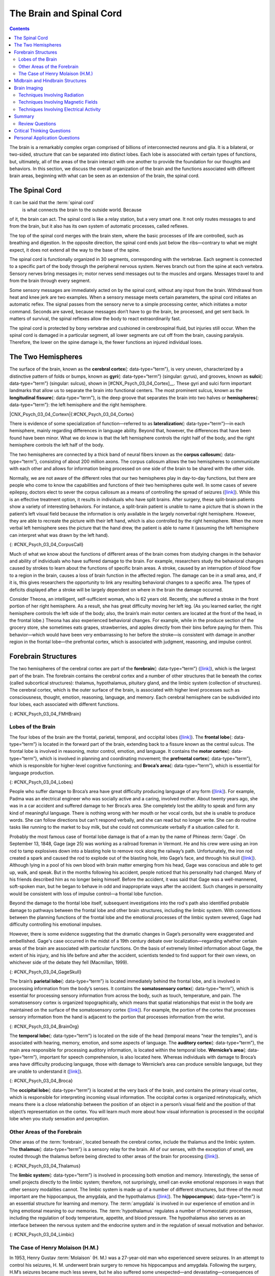 ﻿=========================
The Brain and Spinal Cord
=========================



.. contents::
   :depth: 3
..

.. card::
   :shadow: lg

   By the end of this section, you will be able to: \* Explain the
   functions of the spinal cord \* Identify the hemispheres and lobes of
   the brain \* Describe the types of techniques available to clinicians
   and researchers to image or scan the brain

The brain is a remarkably complex organ comprised of billions of
interconnected neurons and glia. It is a bilateral, or two-sided,
structure that can be separated into distinct lobes. Each lobe is
associated with certain types of functions, but, ultimately, all of the
areas of the brain interact with one another to provide the foundation
for our thoughts and behaviors. In this section, we discuss the overall
organization of the brain and the functions associated with different
brain areas, beginning with what can be seen as an extension of the
brain, the spinal cord.

The Spinal Cord
===============

It can be said that the :term:`spinal cord`
 is what connects the brain to the outside world. Because
of it, the brain can act. The spinal cord is like a relay station, but a
very smart one. It not only routes messages to and from the brain, but
it also has its own system of automatic processes, called reflexes.

The top of the spinal cord merges with the brain stem, where the basic
processes of life are controlled, such as breathing and digestion. In
the opposite direction, the spinal cord ends just below the
ribs—contrary to what we might expect, it does not extend all the way to
the base of the spine.

The spinal cord is functionally organized in 30 segments, corresponding
with the vertebrae. Each segment is connected to a specific part of the
body through the peripheral nervous system. Nerves branch out from the
spine at each vertebra. Sensory nerves bring messages in; motor nerves
send messages out to the muscles and organs. Messages travel to and from
the brain through every segment.

Some sensory messages are immediately acted on by the spinal cord,
without any input from the brain. Withdrawal from heat and knee jerk are
two examples. When a sensory message meets certain parameters, the
spinal cord initiates an automatic reflex. The signal passes from the
sensory nerve to a simple processing center, which initiates a motor
command. Seconds are saved, because messages don’t have to go the brain,
be processed, and get sent back. In matters of survival, the spinal
reflexes allow the body to react extraordinarily fast.

The spinal cord is protected by bony vertebrae and cushioned in
cerebrospinal fluid, but injuries still occur. When the spinal cord is
damaged in a particular segment, all lower segments are cut off from the
brain, causing paralysis. Therefore, the lower on the spine damage is,
the fewer functions an injured individual loses.

The Two Hemispheres
===================

The surface of the brain, known as the **cerebral cortex**\ {:
data-type=“term”}, is very uneven, characterized by a distinctive
pattern of folds or bumps, known as **gyri**\ {: data-type=“term”}
(singular: gyrus), and grooves, known as **sulci**\ {: data-type=“term”}
(singular: sulcus), shown in [#CNX_Psych_03_04_Cortex]__. These
gyri and sulci form important landmarks that allow us to separate the
brain into functional centers. The most prominent sulcus, known as the
**longitudinal fissure**\ {: data-type=“term”}, is the deep groove that
separates the brain into two halves or **hemispheres**\ {:
data-type=“term”}: the left hemisphere and the right hemisphere.

|CNX_Psych_03_04_Cortexn|\ {:#CNX_Psych_03_04_Cortex}

There is evidence of some specialization of function—referred to as
**lateralization**\ {: data-type=“term”}—in each hemisphere, mainly
regarding differences in language ability. Beyond that, however, the
differences that have been found have been minor. What we do know is
that the left hemisphere controls the right half of the body, and the
right hemisphere controls the left half of the body.

The two hemispheres are connected by a thick band of neural fibers known
as the **corpus callosum**\ {: data-type=“term”}, consisting of about
200 million axons. The corpus callosum allows the two hemispheres to
communicate with each other and allows for information being processed
on one side of the brain to be shared with the other side.

Normally, we are not aware of the different roles that our two
hemispheres play in day-to-day functions, but there are people who come
to know the capabilities and functions of their two hemispheres quite
well. In some cases of severe epilepsy, doctors elect to sever the
corpus callosum as a means of controlling the spread of seizures
(`[link] <#CNX_Psych_03_04_CorpusCall>`__). While this is an effective
treatment option, it results in individuals who have split brains. After
surgery, these split-brain patients show a variety of interesting
behaviors. For instance, a split-brain patient is unable to name a
picture that is shown in the patient’s left visual field because the
information is only available in the largely nonverbal right hemisphere.
However, they are able to recreate the picture with their left hand,
which is also controlled by the right hemisphere. When the more verbal
left hemisphere sees the picture that the hand drew, the patient is able
to name it (assuming the left hemisphere can interpret what was drawn by
the left hand).

|Illustrations (a) and (b) show the corpus callosum’s location in the
brain in front and side views. Photograph (c) shows the corpus callosum
in a dissected brain.|\ {: #CNX_Psych_03_04_CorpusCall}

.. seealso::

   This `interactive animation <http://openstax.org/l/nobelanimation>`__
   on the Nobel Prize website walks users through the hemispheres of the
   brain.

Much of what we know about the functions of different areas of the brain
comes from studying changes in the behavior and ability of individuals
who have suffered damage to the brain. For example, researchers study
the behavioral changes caused by strokes to learn about the functions of
specific brain areas. A stroke, caused by an interruption of blood flow
to a region in the brain, causes a loss of brain function in the
affected region. The damage can be in a small area, and, if it is, this
gives researchers the opportunity to link any resulting behavioral
changes to a specific area. The types of deficits displayed after a
stroke will be largely dependent on where in the brain the damage
occurred.

Consider Theona, an intelligent, self-sufficient woman, who is 62 years
old. Recently, she suffered a stroke in the front portion of her right
hemisphere. As a result, she has great difficulty moving her left leg.
(As you learned earlier, the right hemisphere controls the left side of
the body; also, the brain’s main motor centers are located at the front
of the head, in the frontal lobe.) Theona has also experienced
behavioral changes. For example, while in the produce section of the
grocery store, she sometimes eats grapes, strawberries, and apples
directly from their bins before paying for them. This behavior—which
would have been very embarrassing to her before the stroke—is consistent
with damage in another region in the frontal lobe—the prefrontal cortex,
which is associated with judgment, reasoning, and impulse control.

Forebrain Structures
====================

The two hemispheres of the cerebral cortex are part of the
**forebrain**\ {: data-type=“term”}
(`[link] <#CNX_Psych_03_04_FMHBrain>`__), which is the largest part of
the brain. The forebrain contains the cerebral cortex and a number of
other structures that lie beneath the cortex (called subcortical
structures): thalamus, hypothalamus, pituitary gland, and the limbic
system (collection of structures). The cerebral cortex, which is the
outer surface of the brain, is associated with higher level processes
such as consciousness, thought, emotion, reasoning, language, and
memory. Each cerebral hemisphere can be subdivided into four lobes, each
associated with different functions.

|An illustration shows the position and size of the forebrain (the
largest portion), midbrain (a small central portion), and hindbrain (a
portion in the lower back part of the brain).|\ {:
#CNX_Psych_03_04_FMHBrain}

Lobes of the Brain
------------------

The four lobes of the brain are the frontal, parietal, temporal, and
occipital lobes (`[link] <#CNX_Psych_03_04_Lobes>`__). The **frontal
lobe**\ {: data-type=“term”} is located in the forward part of the
brain, extending back to a fissure known as the central sulcus. The
frontal lobe is involved in reasoning, motor control, emotion, and
language. It contains the **motor cortex**\ {: data-type=“term”}, which
is involved in planning and coordinating movement; the **prefrontal
cortex**\ {: data-type=“term”}, which is responsible for higher-level
cognitive functioning; and **Broca’s area**\ {: data-type=“term”}, which
is essential for language production.

|An illustration shows the four lobes of the brain.|\ {:
#CNX_Psych_03_04_Lobes}

People who suffer damage to Broca’s area have great difficulty producing
language of any form (`[link] <#CNX_Psych_03_04_Lobes>`__). For example,
Padma was an electrical engineer who was socially active and a caring,
involved mother. About twenty years ago, she was in a car accident and
suffered damage to her Broca’s area. She completely lost the ability to
speak and form any kind of meaningful language. There is nothing wrong
with her mouth or her vocal cords, but she is unable to produce words.
She can follow directions but can’t respond verbally, and she can read
but no longer write. She can do routine tasks like running to the market
to buy milk, but she could not communicate verbally if a situation
called for it.

Probably the most famous case of frontal lobe damage is that of a man by
the name of Phineas :term:`Gage`. On
September 13, 1848, Gage (age 25) was working as a railroad foreman in
Vermont. He and his crew were using an iron rod to tamp explosives down
into a blasting hole to remove rock along the railway’s path.
Unfortunately, the iron rod created a spark and caused the rod to
explode out of the blasting hole, into Gage’s face, and through his
skull (`[link] <#CNX_Psych_03_04_GageSkull>`__). Although lying in a
pool of his own blood with brain matter emerging from his head, Gage was
conscious and able to get up, walk, and speak. But in the months
following his accident, people noticed that his personality had changed.
Many of his friends described him as no longer being himself. Before the
accident, it was said that Gage was a well-mannered, soft-spoken man,
but he began to behave in odd and inappropriate ways after the accident.
Such changes in personality would be consistent with loss of impulse
control—a frontal lobe function.

Beyond the damage to the frontal lobe itself, subsequent investigations
into the rod's path also identified probable damage to pathways between
the frontal lobe and other brain structures, including the limbic
system. With connections between the planning functions of the frontal
lobe and the emotional processes of the limbic system severed, Gage had
difficulty controlling his emotional impulses.

However, there is some evidence suggesting that the dramatic changes in
Gage’s personality were exaggerated and embellished. Gage's case
occurred in the midst of a 19th century debate over
localization—regarding whether certain areas of the brain are associated
with particular functions. On the basis of extremely limited information
about Gage, the extent of his injury, and his life before and after the
accident, scientists tended to find support for their own views, on
whichever side of the debate they fell (Macmillan, 1999).

|Image (a) is a photograph of Phineas Gage holding a metal rod. Image
(b) is an illustration of a skull with a metal rod passing through it
from the cheek area to the top of the skull.|\ {:
#CNX_Psych_03_04_GageSkull}

The brain’s **parietal lobe**\ {: data-type=“term”} is located
immediately behind the frontal lobe, and is involved in processing
information from the body’s senses. It contains the **somatosensory
cortex**\ {: data-type=“term”}, which is essential for processing
sensory information from across the body, such as touch, temperature,
and pain. The somatosensory cortex is organized topographically, which
means that spatial relationships that exist in the body are maintained
on the surface of the somatosensory cortex
(`[link] <#CNX_Psych_03_04_BrainOrg>`__). For example, the portion of
the cortex that processes sensory information from the hand is adjacent
to the portion that processes information from the wrist.

|A diagram shows the organization in the somatosensory cortex, with
functions for these parts in this proximal sequential order: toes,
ankles, knees, hips, trunk, shoulders, elbows, wrists, hands, fingers,
thumbs, neck, eyebrows and eyelids, eyeballs, face, lips, jaw, tongue,
salivation, chewing, and swallowing.|\ {: #CNX_Psych_03_04_BrainOrg}

The **temporal lobe**\ {: data-type=“term”} is located on the side of
the head (temporal means “near the temples”), and is associated with
hearing, memory, emotion, and some aspects of language. The **auditory
cortex**\ {: data-type=“term”}, the main area responsible for processing
auditory information, is located within the temporal lobe. **Wernicke’s
area**\ {: data-type=“term”}, important for speech comprehension, is
also located here. Whereas individuals with damage to Broca’s area have
difficulty producing language, those with damage to Wernicke’s area can
produce sensible language, but they are unable to understand it
(`[link] <#CNX_Psych_03_04_Broca>`__).

|An illustration shows the locations of Broca’s and Wernicke’s
areas.|\ {: #CNX_Psych_03_04_Broca}

The **occipital lobe**\ {: data-type=“term”} is located at the very back
of the brain, and contains the primary visual cortex, which is
responsible for interpreting incoming visual information. The occipital
cortex is organized retinotopically, which means there is a close
relationship between the position of an object in a person’s visual
field and the position of that object’s representation on the cortex.
You will learn much more about how visual information is processed in
the occipital lobe when you study sensation and perception.

Other Areas of the Forebrain
----------------------------

Other areas of the :term:`forebrain`,
located beneath the cerebral cortex, include the thalamus and the limbic
system. The **thalamus**\ {: data-type=“term”} is a sensory relay for
the brain. All of our senses, with the exception of smell, are routed
through the thalamus before being directed to other areas of the brain
for processing (`[link] <#CNX_Psych_03_04_Thalamus>`__).

|An illustration shows the location of the thalamus in the brain.|\ {:
#CNX_Psych_03_04_Thalamus}

The **limbic system**\ {: data-type=“term”} is involved in processing
both emotion and memory. Interestingly, the sense of smell projects
directly to the limbic system; therefore, not surprisingly, smell can
evoke emotional responses in ways that other sensory modalities cannot.
The limbic system is made up of a number of different structures, but
three of the most important are the hippocampus, the amygdala, and the
hypothalamus (`[link] <#CNX_Psych_03_04_Limbic>`__). The
**hippocampus**\ {: data-type=“term”} is an essential structure for
learning and memory. The :term:`amygdala` is involved
in our experience of emotion and in tying emotional meaning to our
memories. The :term:`hypothalamus` regulates a number
of homeostatic processes, including the regulation of body temperature,
appetite, and blood pressure. The hypothalamus also serves as an
interface between the nervous system and the endocrine system and in the
regulation of sexual motivation and behavior.

|An illustration shows the locations of parts of the brain involved in
the limbic system: the hypothalamus, amygdala, and hippocampus.|\ {:
#CNX_Psych_03_04_Limbic}

The Case of Henry Molaison (H.M.)
---------------------------------

In 1953, Henry Gustav :term:`Molaison`
(H. M.) was a 27-year-old man who experienced severe seizures. In an
attempt to control his seizures, H. M. underwent brain surgery to remove
his hippocampus and amygdala. Following the surgery, H.M’s seizures
became much less severe, but he also suffered some unexpected—and
devastating—consequences of the surgery: he lost his ability to form
many types of new memories. For example, he was unable to learn new
facts, such as who was president of the United States. He was able to
learn new skills, but afterward he had no recollection of learning them.
For example, while he might learn to use a computer, he would have no
conscious memory of ever having used one. He could not remember new
faces, and he was unable to remember events, even immediately after they
occurred. Researchers were fascinated by his experience, and he is
considered one of the most studied cases in medical and psychological
history (Hardt, Einarsson, & Nader, 2010; Squire, 2009). Indeed, his
case has provided tremendous insight into the role that the hippocampus
plays in the consolidation of new learning into explicit memory.

.. seealso::

   Clive Wearing, an accomplished musician, lost the ability to form new
   memories when his hippocampus was damaged through illness. Check out
   the first few minutes of this `documentary
   video <http://openstax.org/l/wearing>`__ for an introduction to this
   man and his condition.

Midbrain and Hindbrain Structures
=================================

The **midbrain**\ {: data-type=“term”} is comprised of structures
located deep within the brain, between the forebrain and the hindbrain.
The **reticular formation**\ {: data-type=“term”} is centered in the
midbrain, but it actually extends up into the forebrain and down into
the hindbrain. The reticular formation is important in regulating the
sleep/wake cycle, arousal, alertness, and motor activity.

The **substantia nigra**\ {: data-type=“term”} (Latin for “black
substance”) and the **ventral tegmental area (VTA)**\ {:
data-type=“term”} are also located in the midbrain
(`[link] <#CNX_Psych_03_04_Midbrain>`__). Both regions contain cell
bodies that produce the neurotransmitter dopamine, and both are critical
for movement. Degeneration of the substantia nigra and VTA is involved
in Parkinson’s disease. In addition, these structures are involved in
mood, reward, and addiction (Berridge & Robinson, 1998; Gardner, 2011;
George, Le Moal, & Koob, 2012).

|An illustration shows the location of the substantia negra and VTA in
the brain.|\ {: #CNX_Psych_03_04_Midbrain}

The **hindbrain**\ {: data-type=“term”} is located at the back of the
head and looks like an extension of the spinal cord. It contains the
medulla, pons, and cerebellum (`[link] <#CNX_Psych_03_04_Hindbrain>`__).
The **medulla**\ {: data-type=“term”} controls the automatic processes
of the autonomic nervous system, such as breathing, blood pressure, and
heart rate. The word pons literally means “bridge,” and as the name
suggests, the **pons**\ {: data-type=“term”} serves to connect the brain
and spinal cord. It also is involved in regulating brain activity during
sleep. The medulla, pons, and midbrain together are known as the
brainstem.

|An illustration shows the location of the pons, medulla, and
cerebellum.|\ {: #CNX_Psych_03_04_Hindbrain}

The **cerebellum**\ {: data-type=“term”} (Latin for “little brain”)
receives messages from muscles, tendons, joints, and structures in our
ear to control balance, coordination, movement, and motor skills. The
cerebellum is also thought to be an important area for processing some
types of memories. In particular, procedural memory, or memory involved
in learning and remembering how to perform tasks, is thought to be
associated with the cerebellum. Recall that H. M. was unable to form new
explicit memories, but he could learn new tasks. This is likely due to
the fact that H. M.’s cerebellum remained intact.

.. topic::

   Brain Dead and on Life Support
   ------------------------------

   What would you do if your spouse or loved one was declared brain dead
   but his or her body was being kept alive by medical equipment? Whose
   decision should it be to remove a feeding tube? Should medical care
   costs be a factor?

   On February 25, 1990, a Florida woman named Terri **Schiavo**\ {:
   data-type=“term” .no-emphasis} went into cardiac arrest, apparently
   triggered by a bulimic episode. She was eventually revived, but her
   brain had been deprived of oxygen for a long time. Brain scans
   indicated that there was no activity in her cerebral cortex, and she
   suffered from severe and permanent cerebral atrophy. Basically,
   Schiavo was in a vegetative state. Medical professionals determined
   that she would never again be able to move, talk, or respond in any
   way. To remain alive, she required a feeding tube, and there was no
   chance that her situation would ever improve.

   On occasion, Schiavo’s eyes would move, and sometimes she would
   groan. Despite the doctors’ insistence to the contrary, her parents
   believed that these were signs that she was trying to communicate
   with them.

   After 12 years, Schiavo’s husband argued that his wife would not have
   wanted to be kept alive with no feelings, sensations, or brain
   activity. Her parents, however, were very much against removing her
   feeding tube. Eventually, the case made its way to the courts, both
   in the state of Florida and at the federal level. By 2005, the courts
   found in favor of Schiavo’s husband, and the feeding tube was removed
   on March 18, 2005. Schiavo died 13 days later.

   Why did Schiavo’s eyes sometimes move, and why did she groan?
   Although the parts of her brain that control thought, voluntary
   movement, and feeling were completely damaged, her brainstem was
   still intact. Her medulla and pons maintained her breathing and
   caused involuntary movements of her eyes and the occasional groans.
   Over the 15-year period that she was on a feeding tube, Schiavo’s
   medical costs may have topped $7 million (Arnst, 2003) .

   These questions were brought to popular conscience 25 years ago in
   the case of Terri Schiavo, and they persist today. In 2013, a
   13-year-old girl who suffered complications after tonsil surgery was
   declared brain dead. There was a battle between her family, who
   wanted her to remain on life support, and the hospital’s policies
   regarding persons declared brain dead. In another complicated 2013–14
   case in Texas, a pregnant EMT professional declared brain dead was
   kept alive for weeks, despite her spouse’s directives, which were
   based on her wishes should this situation arise. In this case, state
   laws designed to protect an unborn fetus came into consideration
   until doctors determined the fetus unviable.

   Decisions surrounding the medical response to patients declared brain
   dead are complex. What do you think about these issues?

Brain Imaging
=============

You have learned how brain injury can provide information about the
functions of different parts of the brain. Increasingly, however, we are
able to obtain that information using **brain imaging**\ {:
data-type=“term” .no-emphasis} techniques on individuals who have not
suffered brain injury. In this section, we take a more in-depth look at
some of the techniques that are available for imaging the brain,
including techniques that rely on radiation, magnetic fields, or
electrical activity within the brain.

Techniques Involving Radiation
------------------------------

A **computerized tomography (CT) scan**\ {: data-type=“term”} involves
taking a number of x-rays of a particular section of a person’s body or
brain (`[link] <#CNX_Psych_03_04_CT>`__). The x-rays pass through
tissues of different densities at different rates, allowing a computer
to construct an overall image of the area of the body being scanned. A
CT scan is often used to determine whether someone has a tumor, or
significant brain atrophy.

|Image (a) shows a brain scan where the brain matter’s appearance is
fairly uniform. Image (b) shows a section of the brain that looks
different from the surrounding tissue and is labeled “tumor.”|\ {:
#CNX_Psych_03_04_CT}

**Positron emission tomography (PET)**\ {: data-type=“term”} scans
create pictures of the living, active brain
(`[link] <#CNX_Psych_03_04_PET>`__). An individual receiving a PET scan
drinks or is injected with a mildly radioactive substance, called a
tracer. Once in the bloodstream, the amount of tracer in any given
region of the brain can be monitored. As brain areas become more active,
more blood flows to that area. A computer monitors the movement of the
tracer and creates a rough map of active and inactive areas of the brain
during a given behavior. PET scans show little detail, are unable to
pinpoint events precisely in time, and require that the brain be exposed
to radiation; therefore, this technique has been replaced by the fMRI as
an alternative diagnostic tool. However, combined with CT, PET
technology is still being used in certain contexts. For example, CT/PET
scans allow better imaging of the activity of neurotransmitter receptors
and open new avenues in schizophrenia research. In this hybrid CT/PET
technology, CT contributes clear images of brain structures, while PET
shows the brain’s activity.

|A brain scan shows different parts of the brain in different
colors.|\ {: #CNX_Psych_03_04_PET}

Techniques Involving Magnetic Fields
------------------------------------

In **magnetic resonance imaging (MRI)**\ {: data-type=“term”}, a person
is placed inside a machine that generates a strong magnetic field. The
magnetic field causes the hydrogen atoms in the body’s cells to move.
When the magnetic field is turned off, the hydrogen atoms emit
electromagnetic signals as they return to their original positions.
Tissues of different densities give off different signals, which a
computer interprets and displays on a monitor. **Functional magnetic
resonance imaging (fMRI)**\ {: data-type=“term”} operates on the same
principles, but it shows changes in brain activity over time by tracking
blood flow and oxygen levels. The fMRI provides more detailed images of
the brain’s structure, as well as better accuracy in time, than is
possible in PET scans (`[link] <#CNX_Psych_03_04_fMRI>`__). With their
high level of detail, MRI and fMRI are often used to compare the brains
of healthy individuals to the brains of individuals diagnosed with
psychological disorders. This comparison helps determine what structural
and functional differences exist between these populations.

|A brain scan shows brain tissue in gray with some small areas
highlighted red.|\ {: #CNX_Psych_03_04_fMRI}

.. seealso::
   :width: auto
   :shadow: md
   :

   Visit this `virtual lab <http://openstax.org/l/mri>`__ to learn more
   about MRI and fMRI.

Techniques Involving Electrical Activity
----------------------------------------

In some situations, it is helpful to gain an understanding of the
overall activity of a person’s brain, without needing information on the
actual location of the activity. **Electroencephalography (EEG)**\ {:
data-type=“term”} serves this purpose by providing a measure of a
brain’s electrical activity. An array of electrodes is placed around a
person’s head (`[link] <#CNX_Psych_03_04_EEG>`__). The signals received
by the electrodes result in a printout of the electrical activity of his
or her brain, or brainwaves, showing both the frequency (number of waves
per second) and amplitude (height) of the recorded brainwaves, with an
accuracy within milliseconds. Such information is especially helpful to
researchers studying sleep patterns among individuals with sleep
disorders.

|A photograph depicts a person looking at a computer screen and using
the keyboard and mouse. The person wears a white cap covered in
electrodes and wires.|\ {: #CNX_Psych_03_04_EEG}

Summary
=======

The brain consists of two hemispheres, each controlling the opposite
side of the body. Each hemisphere can be subdivided into different
lobes: frontal, parietal, temporal, and occipital. In addition to the
lobes of the cerebral cortex, the forebrain includes the thalamus
(sensory relay) and limbic system (emotion and memory circuit). The
midbrain contains the reticular formation, which is important for sleep
and arousal, as well as the substantia nigra and ventral tegmental area.
These structures are important for movement, reward, and addictive
processes. The hindbrain contains the structures of the brainstem
(medulla, pons, and midbrain), which control automatic functions like
breathing and blood pressure. The hindbrain also contains the
cerebellum, which helps coordinate movement and certain types of
memories.

Individuals with brain damage have been studied extensively to provide
information about the role of different areas of the brain, and recent
advances in technology allow us to glean similar information by imaging
brain structure and function. These techniques include CT, PET, MRI,
fMRI, and EEG.

Review Questions
-----------------

.. card-carousel:: 1

    .. card:: Question 1

      The \_______\_ is a sensory relay station where all sensory
      information, except for smell, goes before being sent to other
      areas of the brain for further processing.

      1. amygdala
      2. hippocampus
      3. hypothalamus
      4. thalamus 

     .. dropdown:: Check Answer

        D
    .. card:: Question 2

      Damage to the \_______\_ disrupts one’s ability to comprehend
      language, but it leaves one’s ability to produce words intact.

      1. amygdala
      2. Broca’s Area
      3. Wernicke’s Area
      4. occipital lobe 

     .. dropdown:: Check Answer

       C
    .. card:: Question 3

      A(n) \_______\_ uses magnetic fields to create pictures of a given
      tissue.

      1. EEG
      2. MRI
      3. PET scan
      4. CT scan 

     .. dropdown:: Check Answer

       B
    .. card:: Question 4


      Which of the following is **not** a structure of the forebrain?

      1. thalamus
      2. hippocampus
      3. amygdala
      4. substantia nigra 

   .. dropdown::

       D


Critical Thinking Questions
===========================

.. container::

   .. container::

      Before the advent of modern imaging techniques, scientists and
      clinicians relied on autopsies of people who suffered brain injury
      with resultant change in behavior to determine how different areas
      of the brain were affected. What are some of the limitations
      associated with this kind of approach?

   .. container::

      The same limitations associated with any case study would apply
      here. In addition, it is possible that the damage caused changes
      in other areas of the brain, which might contribute to the
      behavioral deficits. Such changes would not necessarily be obvious
      to someone performing an autopsy, as they may be functional in
      nature, rather than structural.

   .. container::

      Which of the techniques discussed would be viable options for you
      to determine how activity in the reticular formation is related to
      sleep and wakefulness? Why?

   .. container::

      The most viable techniques are fMRI and PET because of their
      ability to provide information about brain activity and structure
      simultaneously.

Personal Application Questions
==============================

.. container::

   .. container::

      You read about H. M.’s memory deficits following the bilateral
      removal of his hippocampus and amygdala. Have you encountered a
      character in a book, television program, or movie that suffered
      memory deficits? How was that character similar to and different
      from H. M.?

.. glossary::

   amygdala
      structure in the limbic system involved in our experience of
      emotion and tying emotional meaning to our memories ^
   
   auditory cortex
      strip of cortex in the temporal lobe that is responsible for
      processing auditory information ^
   
   Broca’s area
      region in the left hemisphere that is essential for language
      production ^
   
   cerebellum
      hindbrain structure that controls our balance, coordination,
      movement, and motor skills, and it is thought to be important in
      processing some types of memory ^
   
   cerebral cortex
      surface of the brain that is associated with our highest mental
      capabilities ^
   
   computerized tomography (CT) scan
      imaging technique in which a computer coordinates and integrates
      multiple x-rays of a given area ^
   
   corpus callosum
      thick band of neural fibers connecting the brain’s two hemispheres
      ^
   electroencephalography (EEG)
      recording the electrical activity of the brain via electrodes on
      the scalp ^
   
   forebrain
      largest part of the brain, containing the cerebral cortex, the
      thalamus, and the limbic system, among other structures ^
   
   frontal lobe
      part of the cerebral cortex involved in reasoning, motor control,
      emotion, and language; contains motor cortex ^
   
   functional magnetic resonance imaging (fMRI)
      MRI that shows changes in metabolic activity over time ^
   
   gyrus
      (plural: gyri) bump or ridge on the cerebral cortex ^
   
   hemisphere
      left or right half of the brain ^
   hindbrain
      division of the brain containing the medulla, pons, and cerebellum
      ^
   hippocampus
      structure in the temporal lobe associated with learning and memory
      ^
   hypothalamus
      forebrain structure that regulates sexual motivation and behavior
      and a number of homeostatic processes; serves as an interface
      between the nervous system and the endocrine system ^
   lateralization
      concept that each hemisphere of the brain is associated with
      specialized functions ^
   limbic system
      collection of structures involved in processing emotion and memory
      ^
   longitudinal fissure
      deep groove in the brain’s cortex ^
   magnetic resonance imaging (MRI)
      magnetic fields used to produce a picture of the tissue being
      imaged ^
   medulla
      hindbrain structure that controls automated processes like
      breathing, blood pressure, and heart rate ^
   midbrain
      division of the brain located between the forebrain and the
      hindbrain; contains the reticular formation ^
   motor cortex
      strip of cortex involved in planning and coordinating movement ^
   occipital lobe
      part of the cerebral cortex associated with visual processing;
      contains the primary visual cortex ^
   parietal lobe
      part of the cerebral cortex involved in processing various sensory
      and perceptual information; contains the primary somatosensory
      cortex ^
   pons
      hindbrain structure that connects the brain and spinal cord;
      involved in regulating brain activity during sleep ^
   positron emission tomography (PET) scan
      involves injecting individuals with a mildly radioactive substance
      and monitoring changes in blood flow to different regions of the
      brain ^
   prefrontal cortex
      area in the frontal lobe responsible for higher-level cognitive
      functioning ^
   reticular formation
      midbrain structure important in regulating the sleep/wake cycle,
      arousal, alertness, and motor activity ^
   somatosensory cortex
      essential for processing sensory information from across the body,
      such as touch, temperature, and pain ^
   
   substantia nigra
      midbrain structure where dopamine is produced; involved in control
      of movement ^
   
   sulcus
      (plural: sulci) depressions or grooves in the cerebral cortex ^
   
   temporal lobe
      part of cerebral cortex associated with hearing, memory, emotion,
      and some aspects of language; contains primary auditory cortex ^
   
   thalamus
      sensory relay for the brain ^
   
   ventral tegmental area (VTA)
      midbrain structure where dopamine is produced: associated with
      mood, reward, and addiction ^
   
   Wernicke’s area
      important for speech comprehension

   
.. |CNX_Psych_03_04_Cortexn| figure:: ../resources/CNX_Psych_03_04_Cortexn.jpg
                              :alt:  Cortex surface
                              
                              An illustration of the brain’s exterior surface shows the ridges and depressions, and the deep fissure that runs through the center.                 
.. |Illustrations (a) and (b) show the corpus callosum’s location in the brain in front and side views. Photograph (c) shows the corpus callosum in a dissected brain.| image:: ../resources/CNX_Psych_03_04_CorpusCall.jpg
.. |An illustration shows the position and size of the forebrain (the largest portion), midbrain (a small central portion), and hindbrain (a portion in the lower back part of the brain).| image:: ../resources/CNX_Psych_03_04_FMHBrain.jpg
.. |An illustration shows the four lobes of the brain.| image:: ../resources/CNX_Psych_03_04_Lobes.jpg
.. |Image (a) is a photograph of Phineas Gage holding a metal rod. Image (b) is an illustration of a skull with a metal rod passing through it from the cheek area to the top of the skull.| image:: ../resources/CNX_Psych_03_04_GageSkull.jpg
.. |A diagram shows the organization in the somatosensory cortex, with functions for these parts in this proximal sequential order: toes, ankles, knees, hips, trunk, shoulders, elbows, wrists, hands, fingers, thumbs, neck, eyebrows and eyelids, eyeballs, face, lips, jaw, tongue, salivation, chewing, and swallowing.| image:: ../resources/CNX_Psych_03_04_BrainOrg.jpg
.. |An illustration shows the locations of Broca’s and Wernicke’s areas.| image:: ../resources/CNX_Psych_03_04_Broca.jpg
.. |An illustration shows the location of the thalamus in the brain.| image:: ../resources/CNX_Psych_03_04_Thalamus.jpg
.. |An illustration shows the locations of parts of the brain involved in the limbic system: the hypothalamus, amygdala, and hippocampus.| image:: ../resources/CNX_Psych_03_04_Limbic.jpg
.. |An illustration shows the location of the substantia negra and VTA in the brain.| image:: ../resources/CNX_Psych_03_04_Midbrain.jpg
.. |An illustration shows the location of the pons, medulla, and cerebellum.| image:: ../resources/CNX_Psych_03_04_Hindbrain.jpg
.. |Image (a) shows a brain scan where the brain matter’s appearance is fairly uniform. Image (b) shows a section of the brain that looks different from the surrounding tissue and is labeled “tumor.”| image:: ../resources/CNX_Psych_03_04_CT.jpg
.. |A brain scan shows different parts of the brain in different colors.| image:: ../resources/CNX_Psych_03_04_PET.jpg
.. |A brain scan shows brain tissue in gray with some small areas highlighted red.| image:: ../resources/CNX_Psych_03_04_fMRI.jpg
.. |A photograph depicts a person looking at a computer screen and using the keyboard and mouse. The person wears a white cap covered in electrodes and wires.| image:: ../resources/CNX_Psych_03_04_EEG.jpg
